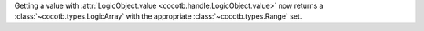 Getting a value with :attr:`LogicObject.value <cocotb.handle.LogicObject.value>` now returns a :class:`~cocotb.types.LogicArray` with the appropriate :class:`~cocotb.types.Range` set.
